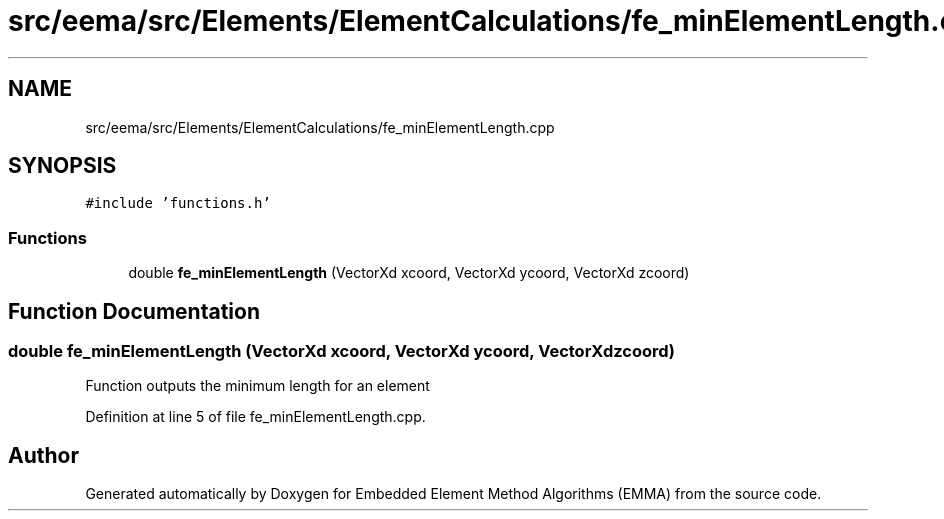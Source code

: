 .TH "src/eema/src/Elements/ElementCalculations/fe_minElementLength.cpp" 3 "Wed May 10 2017" "Embedded Element Method Algorithms (EMMA)" \" -*- nroff -*-
.ad l
.nh
.SH NAME
src/eema/src/Elements/ElementCalculations/fe_minElementLength.cpp
.SH SYNOPSIS
.br
.PP
\fC#include 'functions\&.h'\fP
.br

.SS "Functions"

.in +1c
.ti -1c
.RI "double \fBfe_minElementLength\fP (VectorXd xcoord, VectorXd ycoord, VectorXd zcoord)"
.br
.in -1c
.SH "Function Documentation"
.PP 
.SS "double fe_minElementLength (VectorXd xcoord, VectorXd ycoord, VectorXd zcoord)"
Function outputs the minimum length for an element 
.PP
Definition at line 5 of file fe_minElementLength\&.cpp\&.
.SH "Author"
.PP 
Generated automatically by Doxygen for Embedded Element Method Algorithms (EMMA) from the source code\&.
